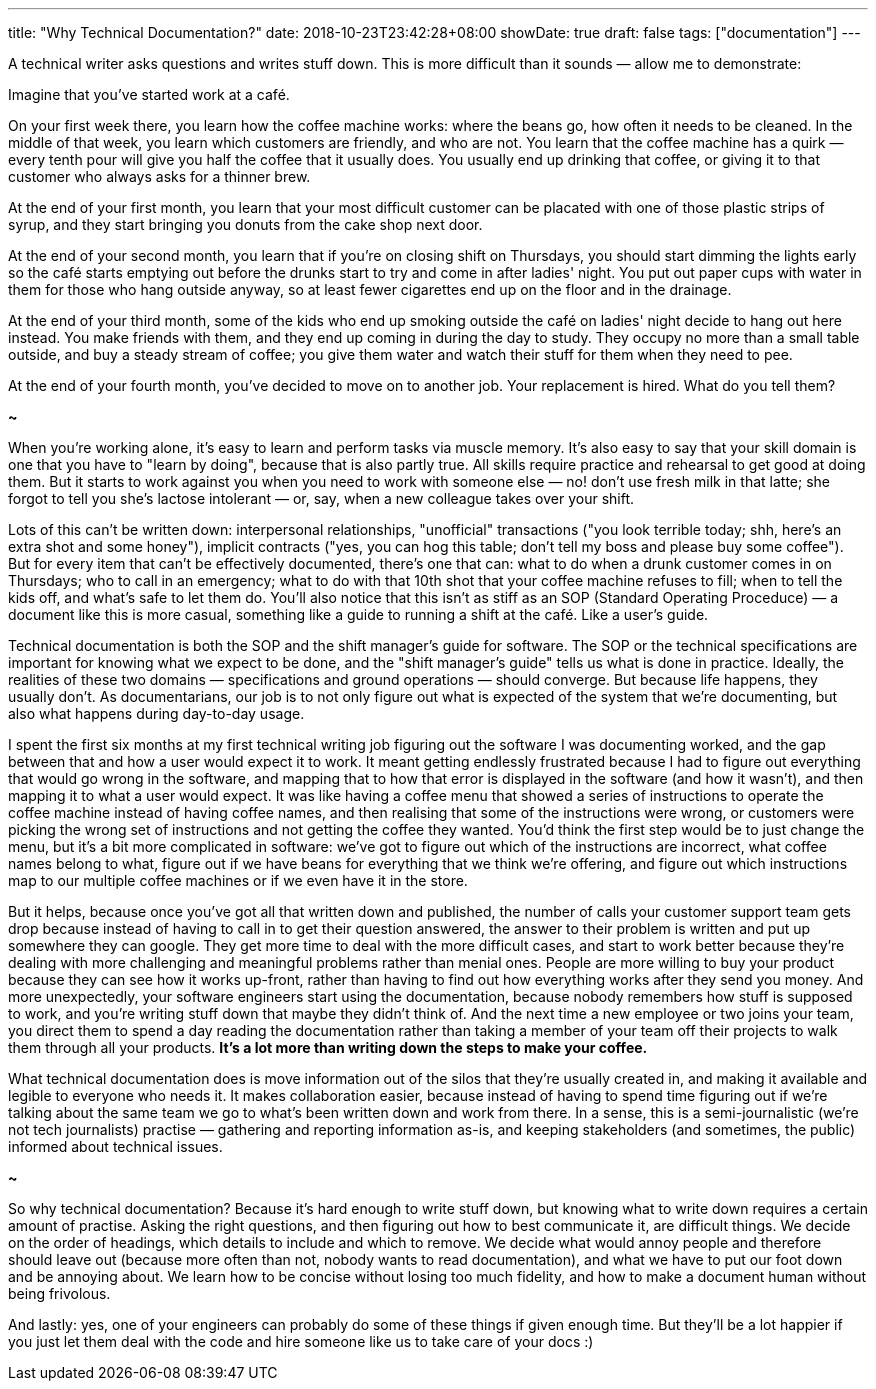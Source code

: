 ---
title: "Why Technical Documentation?"
date: 2018-10-23T23:42:28+08:00
showDate: true
draft: false
tags: ["documentation"]
---

A technical writer asks questions and writes stuff down. This is more difficult than it sounds — allow me to demonstrate:

Imagine that you've started work at a café. 

On your first week there, you learn how the coffee machine works: where the beans go, how often it needs to be cleaned. 
In the middle of that week, you learn which customers are friendly, and who are not. 
You learn that the coffee machine has a quirk — every tenth pour will give you half the coffee that it usually does.
You usually end up drinking that coffee, or giving it to that customer who always asks for a thinner brew.

At the end of your first month, you learn that your most difficult customer can be placated with one of those plastic strips of syrup,
and they start bringing you donuts from the cake shop next door.

At the end of your second month, you learn that if you're on closing shift on Thursdays,
you should start dimming the lights early so the café starts emptying out before the drunks start to try and come in after ladies' night. 
You put out paper cups with water in them for those who hang outside anyway, so at least fewer cigarettes end up on the floor and in the drainage.

At the end of your third month, some of the kids who end up smoking outside the café on ladies' night decide to hang out here instead. 
You make friends with them, and they end up coming in during the day to study. They occupy no more than a small table outside, 
and buy a steady stream of coffee; you give them water and watch their stuff for them when they need to pee.

At the end of your fourth month, you've decided to move on to another job. Your replacement is hired. What do you tell them?

*~*

When you're working alone, it's easy to learn and perform tasks via muscle memory. It's also easy to say that your skill domain is one that you have to "learn by doing", because that is also partly true. All skills require practice and rehearsal to get good at doing them. But it starts to work against you when you need to work with someone else — no! don't use fresh milk in that latte; she forgot to tell you she's lactose intolerant — or, say, when a new colleague takes over your shift. 

Lots of this can't be written down: interpersonal relationships, "unofficial" transactions ("you look terrible today; shh, here's an extra shot and some honey"), implicit contracts ("yes, you can hog this table; don't tell my boss and please buy some coffee"). But for every item that can't be effectively documented, there's one that can: what to do when a drunk customer comes in on Thursdays; who to call in an emergency; what to do with that 10th shot that your coffee machine refuses to fill; when to tell the kids off, and what's safe to let them do. You'll also notice that this isn't as stiff as an SOP (Standard Operating Proceduce) — a document like this is more casual, something like a guide to running a shift at the café. Like a user's guide.

Technical documentation is both the SOP and the shift manager's guide for software. The SOP or the technical specifications are important for knowing what we expect to be done, and the "shift manager's guide" tells us what is done in practice. Ideally, the realities of these two domains — specifications and ground operations — should converge. But because life happens, they usually don't. As documentarians, our job is to not only figure out what is expected of the system that we're documenting, but also what happens during day-to-day usage.

I spent the first six months at my first technical writing job figuring out the software I was documenting worked, and the gap between that and how a user would expect it to work. It meant getting endlessly frustrated because I had to figure out everything that would go wrong in the software, and mapping that to how that error is displayed in the software (and how it wasn't), and then mapping it to what a user would expect. It was like having a coffee menu that showed a series of instructions to operate the coffee machine instead of having coffee names, and then realising that some of the instructions were wrong, or customers were picking the wrong set of instructions and not getting the coffee they wanted. You'd think the first step would be to just change the menu, but it's a bit more complicated in software: we've got to figure out which of the instructions are incorrect, what coffee names belong to what, figure out if we have beans for everything that we think we're offering, and figure out which instructions map to our multiple coffee machines or if we even have it in the store.

But it helps, because once you've got all that written down and published, the number of calls your customer support team gets drop because instead of having to call in to get their question answered, the answer to their problem is written and put up somewhere they can google. They get more time to deal with the more difficult cases, and start to work better because they're dealing with more challenging and meaningful problems rather than menial ones. People are more willing to buy your product because they can see how it works up-front, rather than having to find out how everything works after they send you money. And more unexpectedly, your software engineers start using the documentation, because nobody remembers how stuff is supposed to work, and you're writing stuff down that maybe they didn't think of. And the next time a new employee or two joins your team, you direct them to spend a day reading the documentation rather than taking a member of your team off their projects to walk them through all your products. **It's a lot more than writing down the steps to make your coffee.**

What technical documentation does is move information out of the silos that they're usually created in, and making it available and legible to everyone who needs it. It makes collaboration easier, because instead of having to spend time figuring out if we're talking about the same team we go to what's been written down and work from there. In a sense, this is a semi-journalistic (we're not tech journalists) practise — gathering and reporting information as-is, and keeping stakeholders (and sometimes, the public) informed about technical issues.

*~*

So why technical documentation? Because it's hard enough to write stuff down, but knowing what to write down requires a certain amount of practise.
Asking the right questions, and then figuring out how to best communicate it, are difficult things.
We decide on the order of headings, which details to include and which to remove. 
We decide what would annoy people and therefore should leave out (because more often than not, nobody wants to read documentation), 
and what we have to put our foot down and be annoying about.
We learn how to be concise without losing too much fidelity, and how to make a document human without being frivolous.

And lastly: yes, one of your engineers can probably do some of these things if given enough time. But they'll be a lot happier if you just let them deal with the code and hire someone like us to take care of your docs :)




